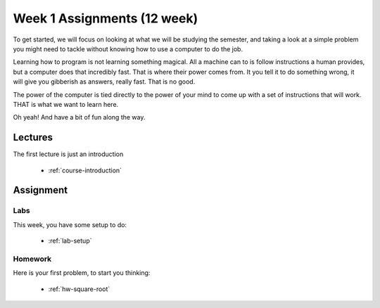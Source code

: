 ..  _week1_12:

Week 1 Assignments (12 week)
#############################

To get started, we will focus on looking at what we will be studying the
semester, and taking a look at a simple problem you might need to tackle
without knowing how to use a computer to do the job.

Learning how to program is not learning something magical. All a machine can to
is follow instructions a human provides, but a computer does that incredibly
fast. That is where their power comes from. It you tell it to do something
wrong, it will give you gibberish as answers, really fast. That is no good.

The power of the computer is tied directly to the power of your mind to come up
with a set of instructions that will work. THAT is what we want to learn here.

Oh yeah! And have a bit of fun along the way.

Lectures
********

The first lecture is just an introduction

    * :ref:`course-introduction`



Assignment
**********

Labs
====

This week, you have some setup to do:

    * :ref:`lab-setup`

Homework
======== 

Here is your first problem, to start you thinking:

    * :ref:`hw-square-root`
